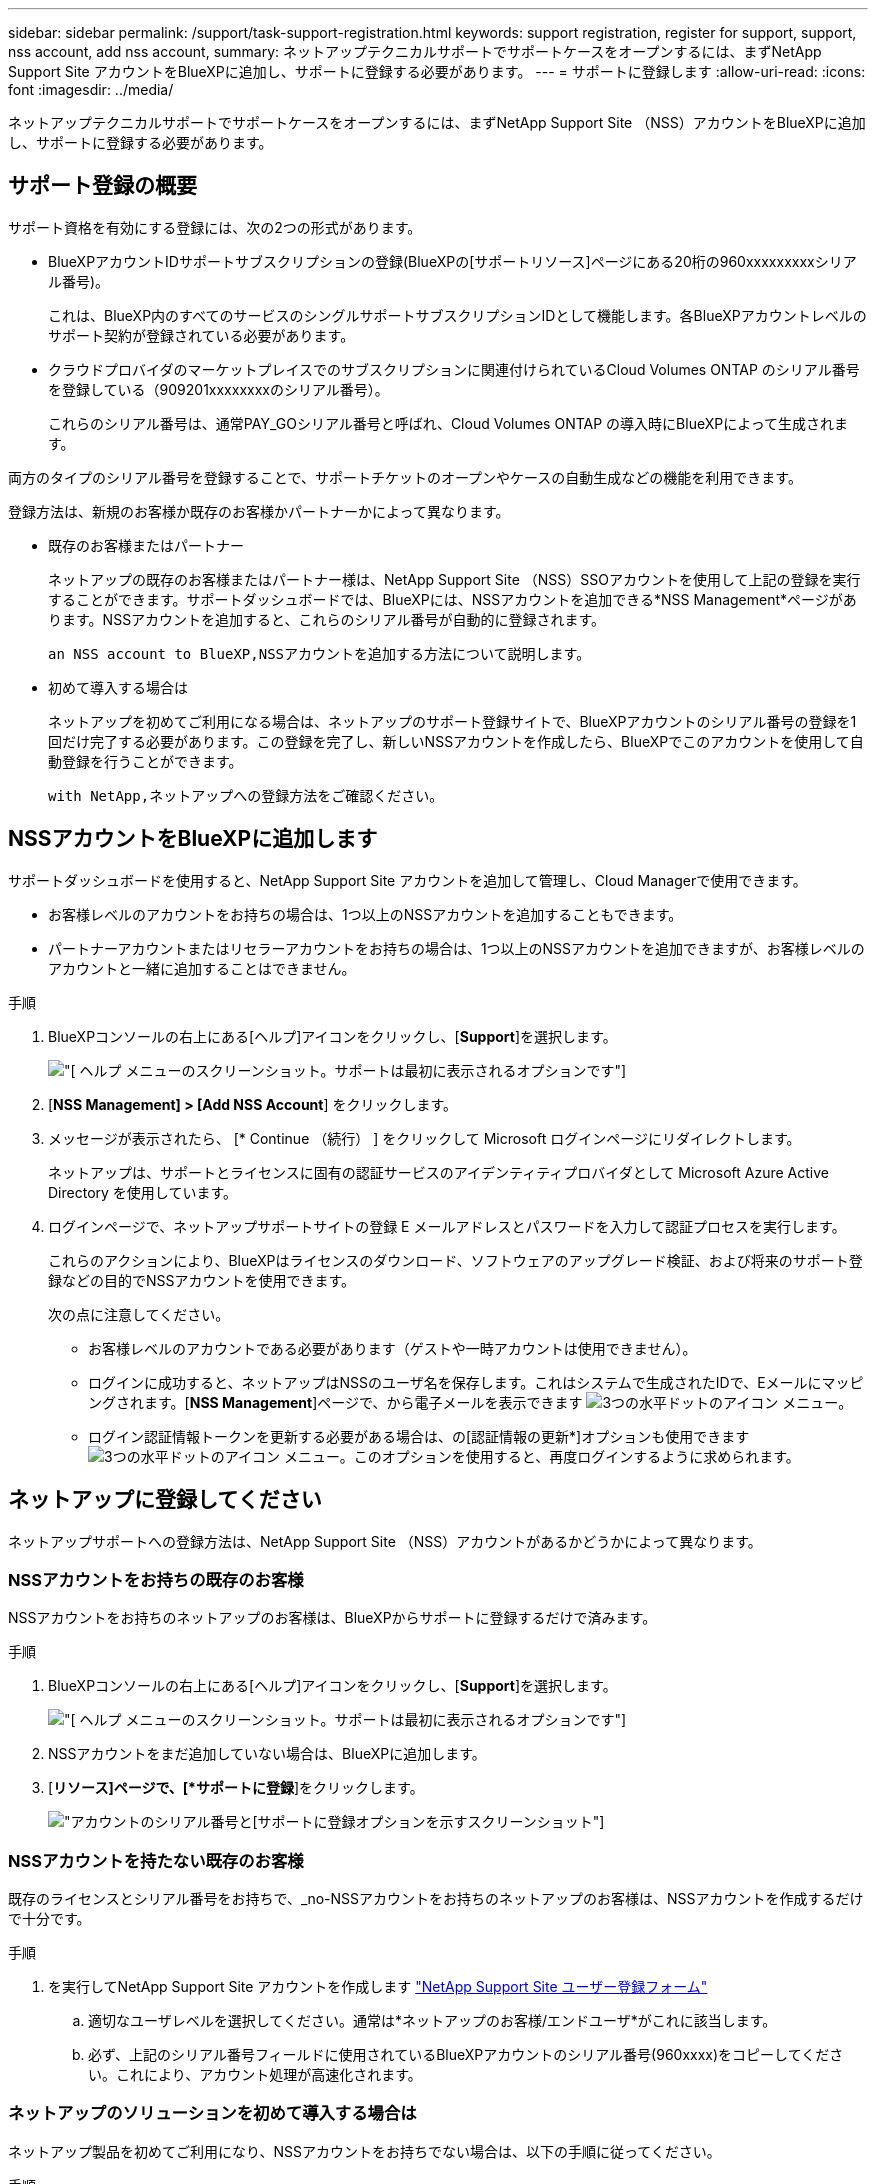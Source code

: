 ---
sidebar: sidebar 
permalink: /support/task-support-registration.html 
keywords: support registration, register for support, support, nss account, add nss account, 
summary: ネットアップテクニカルサポートでサポートケースをオープンするには、まずNetApp Support Site アカウントをBlueXPに追加し、サポートに登録する必要があります。 
---
= サポートに登録します
:allow-uri-read: 
:icons: font
:imagesdir: ../media/


ネットアップテクニカルサポートでサポートケースをオープンするには、まずNetApp Support Site （NSS）アカウントをBlueXPに追加し、サポートに登録する必要があります。



== サポート登録の概要

サポート資格を有効にする登録には、次の2つの形式があります。

* BlueXPアカウントIDサポートサブスクリプションの登録(BlueXPの[サポートリソース]ページにある20桁の960xxxxxxxxxシリアル番号)。
+
これは、BlueXP内のすべてのサービスのシングルサポートサブスクリプションIDとして機能します。各BlueXPアカウントレベルのサポート契約が登録されている必要があります。

* クラウドプロバイダのマーケットプレイスでのサブスクリプションに関連付けられているCloud Volumes ONTAP のシリアル番号を登録している（909201xxxxxxxxのシリアル番号）。
+
これらのシリアル番号は、通常PAY_GOシリアル番号と呼ばれ、Cloud Volumes ONTAP の導入時にBlueXPによって生成されます。



両方のタイプのシリアル番号を登録することで、サポートチケットのオープンやケースの自動生成などの機能を利用できます。

登録方法は、新規のお客様か既存のお客様かパートナーかによって異なります。

* 既存のお客様またはパートナー
+
ネットアップの既存のお客様またはパートナー様は、NetApp Support Site （NSS）SSOアカウントを使用して上記の登録を実行することができます。サポートダッシュボードでは、BlueXPには、NSSアカウントを追加できる*NSS Management*ページがあります。NSSアカウントを追加すると、これらのシリアル番号が自動的に登録されます。

+
 an NSS account to BlueXP,NSSアカウントを追加する方法について説明します。

* 初めて導入する場合は
+
ネットアップを初めてご利用になる場合は、ネットアップのサポート登録サイトで、BlueXPアカウントのシリアル番号の登録を1回だけ完了する必要があります。この登録を完了し、新しいNSSアカウントを作成したら、BlueXPでこのアカウントを使用して自動登録を行うことができます。

+
 with NetApp,ネットアップへの登録方法をご確認ください。





== NSSアカウントをBlueXPに追加します

サポートダッシュボードを使用すると、NetApp Support Site アカウントを追加して管理し、Cloud Managerで使用できます。

* お客様レベルのアカウントをお持ちの場合は、1つ以上のNSSアカウントを追加することもできます。
* パートナーアカウントまたはリセラーアカウントをお持ちの場合は、1つ以上のNSSアカウントを追加できますが、お客様レベルのアカウントと一緒に追加することはできません。


.手順
. BlueXPコンソールの右上にある[ヘルプ]アイコンをクリックし、[*Support*]を選択します。
+
image:https://raw.githubusercontent.com/NetAppDocs/cloud-manager-family/main/media/screenshot-help-support.png["[ ヘルプ ] メニューのスクリーンショット。サポートは最初に表示されるオプションです"]

. [*NSS Management] > [Add NSS Account*] をクリックします。
. メッセージが表示されたら、 [* Continue （続行） ] をクリックして Microsoft ログインページにリダイレクトします。
+
ネットアップは、サポートとライセンスに固有の認証サービスのアイデンティティプロバイダとして Microsoft Azure Active Directory を使用しています。

. ログインページで、ネットアップサポートサイトの登録 E メールアドレスとパスワードを入力して認証プロセスを実行します。
+
これらのアクションにより、BlueXPはライセンスのダウンロード、ソフトウェアのアップグレード検証、および将来のサポート登録などの目的でNSSアカウントを使用できます。

+
次の点に注意してください。

+
** お客様レベルのアカウントである必要があります（ゲストや一時アカウントは使用できません）。
** ログインに成功すると、ネットアップはNSSのユーザ名を保存します。これはシステムで生成されたIDで、Eメールにマッピングされます。[*NSS Management*]ページで、から電子メールを表示できます image:https://raw.githubusercontent.com/NetAppDocs/cloud-manager-family/main/media/icon-nss-menu.png["3つの水平ドットのアイコン"] メニュー。
** ログイン認証情報トークンを更新する必要がある場合は、の[認証情報の更新*]オプションも使用できます image:https://raw.githubusercontent.com/NetAppDocs/cloud-manager-family/main/media/icon-nss-menu.png["3つの水平ドットのアイコン"] メニュー。このオプションを使用すると、再度ログインするように求められます。






== ネットアップに登録してください

ネットアップサポートへの登録方法は、NetApp Support Site （NSS）アカウントがあるかどうかによって異なります。



=== NSSアカウントをお持ちの既存のお客様

NSSアカウントをお持ちのネットアップのお客様は、BlueXPからサポートに登録するだけで済みます。

.手順
. BlueXPコンソールの右上にある[ヘルプ]アイコンをクリックし、[*Support*]を選択します。
+
image:https://raw.githubusercontent.com/NetAppDocs/cloud-manager-family/main/media/screenshot-help-support.png["[ ヘルプ ] メニューのスクリーンショット。サポートは最初に表示されるオプションです"]

. NSSアカウントをまだ追加していない場合は、BlueXPに追加します。
. [*リソース]ページで、[*サポートに登録*]をクリックします。
+
image:https://raw.githubusercontent.com/NetAppDocs/cloud-manager-family/main/media/screenshot-register-support.png["アカウントのシリアル番号と[サポートに登録]オプションを示すスクリーンショット"]





=== NSSアカウントを持たない既存のお客様

既存のライセンスとシリアル番号をお持ちで、_no-NSSアカウントをお持ちのネットアップのお客様は、NSSアカウントを作成するだけで十分です。

.手順
. を実行してNetApp Support Site アカウントを作成します https://mysupport.netapp.com/site/user/registration["NetApp Support Site ユーザー登録フォーム"^]
+
.. 適切なユーザレベルを選択してください。通常は*ネットアップのお客様/エンドユーザ*がこれに該当します。
.. 必ず、上記のシリアル番号フィールドに使用されているBlueXPアカウントのシリアル番号(960xxxx)をコピーしてください。これにより、アカウント処理が高速化されます。






=== ネットアップのソリューションを初めて導入する場合は

ネットアップ製品を初めてご利用になり、NSSアカウントをお持ちでない場合は、以下の手順に従ってください。

.手順
. BlueXPコンソールの右上にある[ヘルプ]アイコンをクリックし、[*Support*]を選択します。
+
image:https://raw.githubusercontent.com/NetAppDocs/cloud-manager-family/main/media/screenshot-help-support.png["[ ヘルプ ] メニューのスクリーンショット。サポートは最初に表示されるオプションです"]

. Support Registrationのページで、Cloud ManagerアカウントIDのシリアル番号を確認します。
+
image:https://raw.githubusercontent.com/NetAppDocs/cloud-manager-family/main/media/screenshot-serial-number.png["[ ヘルプ ] メニューのスクリーンショット。サポートは最初に表示されるオプションです"]

. に移動します https://register.netapp.com["ネットアップサポート登録サイト"^] 「*ネットアップ登録のお客様ではありません*」を選択します。
. 必須フィールドに入力します（赤いアスタリスクのフィールド）。
. [*製品ライン*（Product Line *）]フィールドで、[* Cloud Manager *]を選択し、該当する課金プロバイダーを選択します。
. 前述の手順2からCloud Managerアカウントのシリアル番号をコピーし、セキュリティチェックを完了して、ネットアップのグローバルデータプライバシーポリシーを読み、確認します。
+
この安全なトランザクションを完了するために、メールボックスに電子メールがすぐに送信されます。確認メールが数分で届かない場合は、必ずスパムフォルダを確認してください。

. Eメールからアクションを確認します。
+
確認ではネットアップにリクエストが送信され、NetApp Support Site アカウントを作成することを推奨します。

. を実行してNetApp Support Site アカウントを作成します https://mysupport.netapp.com/site/user/registration["NetApp Support Site ユーザー登録フォーム"^]
+
.. 適切なユーザレベルを選択してください。通常は*ネットアップのお客様/エンドユーザ*がこれに該当します。
.. シリアル番号のフィールドには、上記のCloud Managerアカウントのシリアル番号（960xxxx）を必ずコピーしてください。これにより、アカウント処理が高速化されます。




このプロセスについては、ネットアップからご連絡ください。これは、新規ユーザ向けの1回限りのオンボーディング演習です。

NetApp Support Site アカウントを作成したら、BlueXPに移動して、このNSSアカウントを追加して今後の登録を行うことができます。

